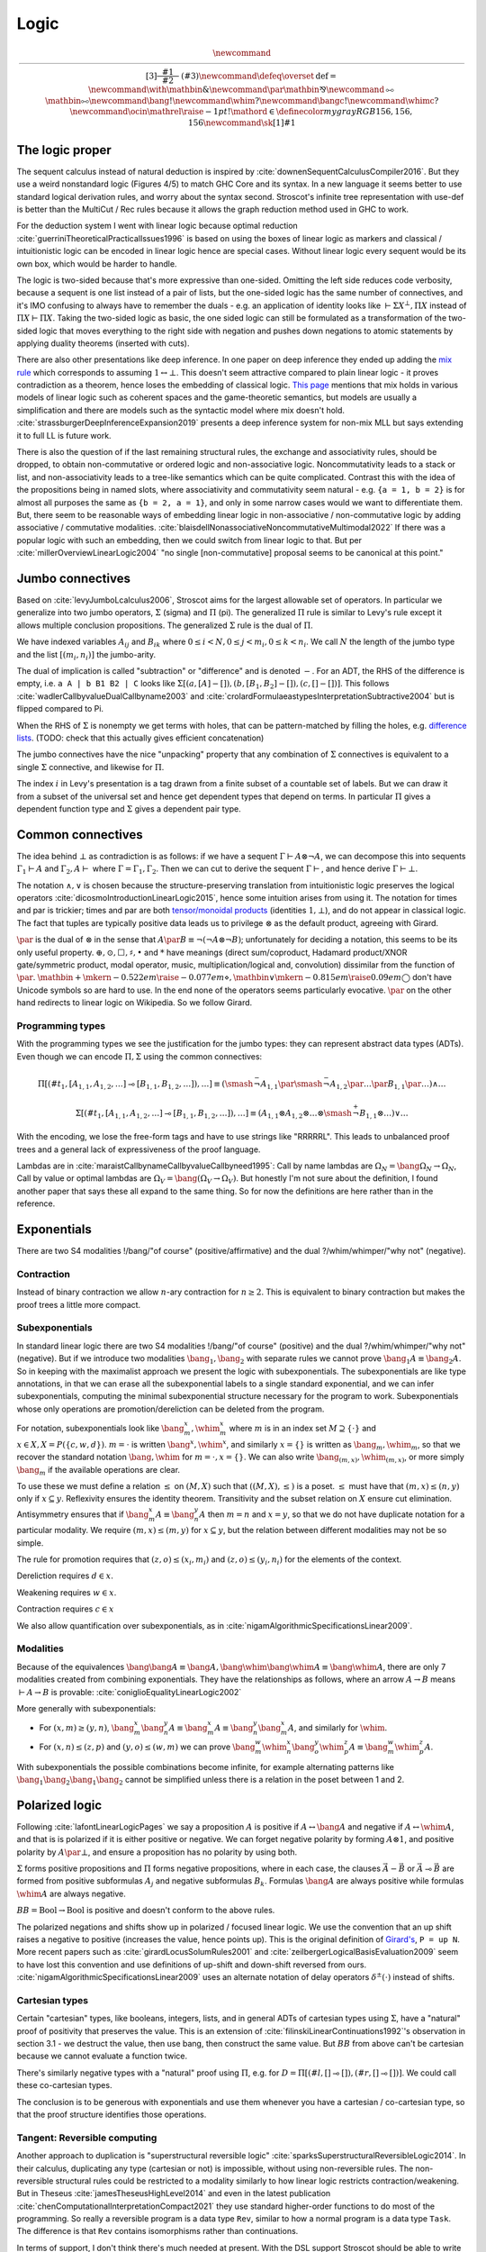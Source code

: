 Logic
#####

.. math::

  \newcommand{\rule}[3]{ \dfrac{\displaystyle ~~#1~~ }{\displaystyle ~~#2~~ } \  (#3)}
  \newcommand{\defeq}{\overset{\text{def}}{=}}
  \newcommand{\with}{\mathbin{\mathrm{\&}}}
  \newcommand{\par}{\mathbin{\mathrm{⅋}}}
  \newcommand{\multimapboth}{\mathbin{\mathrm{⧟}}}
  \newcommand{\bang}{{\mathrm{!}}}
  \newcommand{\whim}{{\mathrm{?}}}
  \newcommand{\bangc}{{\mathrm{!}}}
  \newcommand{\whimc}{{\mathrm{?}}}
  \newcommand{\ocin}{\mathrel{\raise{-1pt}{\mathrm{!}}\mathord{\in}}}
  \definecolor{mygray}{RGB}{156,156,156}
  \newcommand{\sk}[1]{{\color{mygray} #1}}

The logic proper
================

The sequent calculus instead of natural deduction is inspired by :cite:`downenSequentCalculusCompiler2016`. But they use a weird nonstandard logic (Figures 4/5) to match GHC Core and its syntax. In a new language it seems better to use standard logical derivation rules, and worry about the syntax second. Stroscot's infinite tree representation with use-def is better than the MultiCut / Rec rules because it allows the graph reduction method used in GHC to work.

For the deduction system I went with linear logic because optimal reduction :cite:`guerriniTheoreticalPracticalIssues1996` is based on using the boxes of linear logic as markers and classical / intuitionistic logic can be encoded in linear logic hence are special cases. Without linear logic every sequent would be its own box, which would be harder to handle.

The logic is two-sided because that's more expressive than one-sided. Omitting the left side reduces code verbosity, because a sequent is one list instead of a pair of lists, but the one-sided logic has the same number of connectives, and it's IMO confusing to always have to remember the duals - e.g. an application of identity looks like :math:`\vdash \Sigma X^\bot, \Pi X` instead of :math:`\Pi X \vdash \Pi X`. Taking the two-sided logic as basic, the one sided logic can still be formulated as a transformation of the two-sided logic that moves everything to the right side with negation and pushes down negations to atomic statements by applying duality theorems (inserted with cuts).

There are also other presentations like deep inference. In one paper on deep inference they ended up adding the `mix rule <https://ncatlab.org/nlab/show/mix+rule>`__ which corresponds to assuming :math:`1 \leftrightarrow \bot`. This doesn't seem attractive compared to plain linear logic - it proves contradiction as a theorem, hence loses the embedding of classical logic. `This page <https://www.pls-lab.org/en/Mix_rule>`__ mentions that mix holds in various models of linear logic such as coherent spaces and the game-theoretic semantics, but models are usually a simplification and there are models such as the syntactic model where mix doesn't hold. :cite:`strassburgerDeepInferenceExpansion2019` presents a deep inference system for non-mix MLL but says extending it to full LL is future work.

There is also the question of if the last remaining structural rules, the exchange and associativity rules, should be dropped, to obtain non-commutative or ordered logic and non-associative logic. Noncommutativity leads to a stack or list, and non-associativity leads to a tree-like semantics which can be quite complicated. Contrast this with the idea of the propositions being in named slots, where associativity and commutativity seem natural - e.g. ``{a = 1, b = 2}`` is for almost all purposes the same as ``{b = 2, a = 1}``, and only in some narrow cases would we want to differentiate them. But, there seem to be reasonable ways of embedding linear logic in non-associative / non-commutative logic by adding associative / commutative modalities. :cite:`blaisdellNonassociativeNoncommutativeMultimodal2022` If there was a popular logic with such an embedding, then we could switch from linear logic to that. But per :cite:`millerOverviewLinearLogic2004` "no single [non-commutative] proposal seems to be canonical at this point."

Jumbo connectives
=================

Based on :cite:`levyJumboLcalculus2006`, Stroscot aims for the largest allowable set of operators. In particular we generalize into two jumbo operators, :math:`\Sigma` (sigma) and :math:`\Pi` (pi). The generalized :math:`\Pi` rule is similar to Levy's rule except it allows multiple conclusion propositions. The generalized :math:`\Sigma` rule is the dual of :math:`\Pi`.

We have indexed variables :math:`A_{ij}` and :math:`B_{ik}` where :math:`0 \leq i < N, 0 \leq j < m_i, 0 \leq k < n_i`. We call :math:`N` the length of the jumbo type and the list :math:`[(m_i,n_i)]` the jumbo-arity.

The dual of implication is called "subtraction" or "difference" and is denoted :math:`-`. For an ADT, the RHS of the difference is empty, i.e. ``a A | b B1 B2 | C`` looks like :math:`\Sigma [(a, [A]-[]),(b, [B_1, B_2]-[]), (c,[]-[])]`. This follows :cite:`wadlerCallbyvalueDualCallbyname2003` and :cite:`crolardFormulaeastypesInterpretationSubtractive2004` but is flipped compared to Pi.

When the RHS of :math:`\Sigma` is nonempty we get terms with holes, that can be pattern-matched by filling the holes, e.g. `difference lists <https://en.wikipedia.org/wiki/Difference_list>`__. (TODO: check that this actually gives efficient concatenation)

The jumbo connectives have the nice "unpacking" property that any combination of :math:`\Sigma` connectives is equivalent to a single :math:`\Sigma` connective, and likewise for :math:`\Pi`.

The index :math:`i` in Levy's presentation is a tag drawn from a finite subset of a countable set of labels. But we can draw it from a subset of the universal set and hence get dependent types that depend on terms. In particular :math:`\Pi` gives a dependent function type and :math:`\Sigma` gives a dependent pair type.

Common connectives
==================

The idea behind :math:`\bot` as contradiction is as follows: if we have a sequent :math:`\Gamma \vdash A\otimes \neg A`, we can decompose this into sequents :math:`\Gamma_1 \vdash A` and :math:`\Gamma_2, A \vdash` where :math:`\Gamma = \Gamma_1, \Gamma_2`. Then we can cut to derive the sequent :math:`\Gamma \vdash`, and hence derive :math:`\Gamma \vdash \bot`.

The notation :math:`\land,\lor` is chosen because the structure-preserving translation from intuitionistic logic preserves the logical operators :cite:`dicosmoIntroductionLinearLogic2015`, hence some intuition arises from using it. The notation for times and par is trickier; times and par are both `tensor/monoidal products <https://en.wikipedia.org/wiki/Monoidal_category>`__ (identities :math:`1,\bot`), and do not appear in classical logic. The fact that tuples are typically positive data leads us to privilege :math:`\otimes` as the default product, agreeing with Girard.

:math:`\par` is the dual of :math:`\otimes` in the sense that :math:`A \par B \equiv \neg (\neg A \otimes \neg B)`; unfortunately for deciding a notation, this seems to be its only useful property. :math:`\oplus, \odot ,\Box,\sharp, \bullet` and :math:`*` have meanings (direct sum/coproduct, Hadamard product/XNOR gate/symmetric product, modal operator, music, multiplication/logical and, convolution) dissimilar from the function of :math:`\par`. :math:`\mathbin{{\scriptstyle+}\mkern-0.522em\raise{-0.077em}{\diamond}},\mathbin{{\vee}\mkern-0.815em\raise{0.09em}{\bigcirc}}` don't have Unicode symbols so are hard to use. In the end none of the operators seems particularly evocative. :math:`\par` on the other hand redirects to linear logic on Wikipedia. So we follow Girard.

Programming types
-----------------

With the programming types we see the justification for the jumbo types: they can represent abstract data types (ADTs). Even though we can encode :math:`\Pi,\Sigma` using the common connectives:

.. math::

  \Pi [(\#t_1,[A_{1,1},A_{1,2},\ldots] \multimap [B_{1,1},B_{1,2},\ldots]),\ldots] \equiv (\smash{\stackrel{-}{\neg}} A_{1,1} \par \smash{\stackrel{-}{\neg}} A_{1,2} \par \ldots \par B_{1,1} \par \ldots) \land \ldots

  \Sigma [(\#t_1,[A_{1,1},A_{1,2},\ldots] \multimap [B_{1,1},B_{1,2},\ldots]),\ldots] \equiv (A_{1,1} \otimes A_{1,2} \otimes \ldots \otimes \smash{\stackrel{+}{\neg}} B_{1,1} \otimes \ldots) \lor \ldots

With the encoding, we lose the free-form tags and have to use strings like "RRRRRL". This leads to unbalanced proof trees and a general lack of expressiveness of the proof language.

Lambdas are in :cite:`maraistCallbynameCallbyvalueCallbyneed1995`: Call by name lambdas are :math:`\Omega_N = \bang \Omega_N \to \Omega_N`, Call by value or optimal lambdas are :math:`\Omega_V = \bang (\Omega_V \to \Omega_V)`. But honestly I'm not sure about the definition, I found another paper that says these all expand to the same thing. So for now the definitions are here rather than in the reference.

Exponentials
============

There are two S4 modalities !/bang/"of course" (positive/affirmative) and the dual ?/whim/whimper/"why not" (negative).

Contraction
-----------

Instead of binary contraction we allow :math:`n`-ary contraction for :math:`n\geq 2`. This is equivalent to binary contraction but makes the proof trees a little more compact.

Subexponentials
---------------

In standard linear logic there are two S4 modalities !/bang/"of course" (positive) and the dual ?/whim/whimper/"why not" (negative). But if we introduce two modalities :math:`\bang_1, \bang_2` with separate rules we cannot prove :math:`\bang_1 A \equiv \bang_2 A`. So in keeping with the maximalist approach we present the logic with subexponentials. The subexponentials are like type annotations, in that we can erase all the subexponential labels to a single standard exponential, and we can infer subexponentials, computing the minimal subexponential structure necessary for the program to work. Subexponentials whose only operations are promotion/dereliction can be deleted from the program.

For notation, subexponentials look like :math:`\bang^x_m,\whim^x_m` where :math:`m` is in an index set :math:`M \supseteq \{\cdot\}` and :math:`x \in X, X = P(\{c, w, d\})`. :math:`m=\cdot` is written :math:`\bang^x,\whim^x`, and similarly :math:`x=\{\}` is written as :math:`\bang_m,\whim_m`, so that we recover the standard notation :math:`\bang,\whim` for :math:`m=\cdot,x=\{\}`. We can also write :math:`\bang_{(m,x)},\whim_{(m,x)}`, or more simply :math:`\bang_{m}` if the available operations are clear.

To use these we must define a relation :math:`\leq` on :math:`(M,X)` such that :math:`((M,X),\leq)` is a poset. :math:`\leq` must have that :math:`(m,x) \leq (n,y)` only if :math:`x\subseteq y`. Reflexivity ensures the identity theorem. Transitivity and the subset relation on :math:`X` ensure cut elimination. Antisymmetry ensures that if :math:`\bang^x_m A \equiv \bang^y_n A` then :math:`m=n` and :math:`x=y`, so that we do not have duplicate notation for a particular modality. We require :math:`(m,x) \leq (m,y)` for :math:`x \subseteq y`, but the relation between different modalities may not be so simple.

The rule for promotion requires that :math:`(z,o)\leq (x_i,m_i)` and :math:`(z,o)\leq (y_i,n_i)` for the elements of the context.

.. math::
  :nowrap:

  \begin{array}{cc}
    \rule{\overrightarrow{\bang^{x_i}_{m_i} \Gamma_i } \vdash A, \overrightarrow{\whim^{y_i}_{n_i}\Delta_i} }{\overrightarrow{\bang^{x_i}_{m_i} \Gamma_i } \vdash \bang^z_o A, \overrightarrow{\whim^{y_i}_{n_i}\Delta_i}}{\bang}
    &
    \rule{\overrightarrow{\bang^{x_i}_{m_i} \Gamma_i } , A\vdash \overrightarrow{\whim^{y_i}_{n_i}\Delta_i} }{\overrightarrow{\bang^{x_i}_{m_i} \Gamma_i }, \whim^z_o A \vdash \overrightarrow{\whim^{y_i}_{n_i}\Delta_i}}{\whim}

  \end{array}

Dereliction requires :math:`d \in x`.

.. math::
  :nowrap:

  \begin{array}{cc}
    \rule{\sk{\Gamma}, A \vdash \sk{\Delta} }{\sk{\Gamma}, \bang^x_m A \vdash \sk{\Delta}}{\bang d}
  & \rule{\sk{\Gamma} \vdash A, \sk{\Delta} }{\sk{\Gamma} \vdash \whim^x_m A, \sk{\Delta}}{\whim d}
  \end{array}

Weakening requires :math:`w \in x`.

.. math::
  :nowrap:

  \begin{array}{cc}
      \rule{\sk{\Gamma} \vdash \sk{\Delta} }{\sk{\Gamma}, \bang^x_m A \vdash \sk{\Delta}}{\bang w}
    & \rule{\sk{\Gamma} \vdash \sk{\Delta} }{\sk{\Gamma} \vdash \whim^x_m A, \sk{\Delta}}{\whim w}
    \end{array}

Contraction requires :math:`c \in x`

.. math::
  :nowrap:

  \begin{array}{cc}
      \rule{\sk{\Gamma}, \overrightarrow{\bang^x_m A, \bang^x_m A, \cdots} \vdash \sk{\Delta} }{\sk{\Gamma}, \bang^x_m A \vdash \sk{\Delta}}{\bang c_n}
    & \rule{\sk{\Gamma} \vdash \overrightarrow{\whim^x_m A, \whim^x_m A, \cdots}, \sk{\Delta} }{\sk{\Gamma} \vdash \whim^x_m A, \sk{\Delta}}{\whim c_n}
  \end{array}

We also allow quantification over subexponentials, as in :cite:`nigamAlgorithmicSpecificationsLinear2009`.

Modalities
----------

Because of the equivalences :math:`\bang \bang A \equiv \bang A, \bang \whim \bang \whim A \equiv \bang \whim A`, there are only 7 modalities created from combining exponentials. They have the relationships as follows, where an arrow :math:`A \to B` means :math:`\vdash A \to B` is provable:  :cite:`coniglioEqualityLinearLogic2002`

.. graphviz::

  digraph G {
    rankdir=LR
    "!A" -> "A"
    "A" ->"?A"
    "!A" -> "!?!A" -> {"!?A","?!A"} -> "?!?A" -> "?A"
    subgraph C {
      rank=same
      "A","!?A","?!A"
    }
  }

More generally with subexponentials:

* For :math:`(x,m)\geq(y,n)`, :math:`\bang^x_m \bang^y_n A \equiv \bang^x_m A \equiv \bang^y_n \bang^x_m A`, and similarly for :math:`\whim`.
* For :math:`(x,n)\leq(z,p)` and :math:`(y,o)\leq(w,m)` we can prove :math:`\bang^w_m \whim^x_n \bang^y_o \whim^z_p A \equiv \bang^w_m \whim^z_p A`.

With subexponentials the possible combinations become infinite, for example alternating patterns like :math:`\bang_1 \bang_2 \bang_1 \bang_2` cannot be simplified unless there is a relation in the poset between 1 and 2.

Polarized logic
===============

Following :cite:`lafontLinearLogicPages` we say a proposition :math:`A` is positive if :math:`A \leftrightarrow \bang A` and negative if :math:`A \leftrightarrow \whim A`, and that is is polarized if it is either positive or negative. We can forget negative polarity by forming :math:`A\otimes 1`, and positive polarity by :math:`A \par \bot`, and ensure a proposition has no polarity by using both.

:math:`\Sigma` forms positive propositions and :math:`\Pi` forms negative propositions, where in each case, the clauses :math:`\vec A - \vec B` or :math:`\vec A \multimap \vec B` are formed from positive subformulas :math:`A_j` and negative subformulas :math:`B_k`. Formulas :math:`\bang A` are always positive while formulas :math:`\whim A` are always negative.

:math:`BB = \text{Bool} \to \text{Bool}` is positive and doesn't conform to the above rules.

The polarized negations and shifts show up in polarized / focused linear logic. We use the convention that an up shift raises a negative to positive (increases the value, hence points up). This is the original definition of `Girard's <https://www.seas.upenn.edu/~sweirich/types/archive/1991/msg00123.html>`__, ``P = up N``. More recent papers such as :cite:`girardLocusSolumRules2001` and :cite:`zeilbergerLogicalBasisEvaluation2009` seem to have lost this convention and use definitions of up-shift and down-shift reversed from ours. :cite:`nigamAlgorithmicSpecificationsLinear2009` uses an alternate notation of delay operators :math:`\delta^\pm(\cdot)` instead of shifts.

Cartesian types
---------------

Certain "cartesian" types, like booleans, integers, lists, and in general ADTs of cartesian types using :math:`\Sigma`, have a "natural" proof of positivity that preserves the value. This is an extension of :cite:`filinskiLinearContinuations1992`'s observation in section 3.1 - we destruct the value, then use bang, then construct the same value. But :math:`BB` from above can't be cartesian because we cannot evaluate a function twice.

There's similarly negative types with a "natural" proof using :math:`\Pi`, e.g. for :math:`D=\Pi[(\#l,[]\multimap []),(\#r,[]\multimap [])]`. We could call these co-cartesian types.

The conclusion is to be generous with exponentials and use them whenever you have a cartesian / co-cartesian type, so that the proof structure identifies those operations.

Tangent: Reversible computing
-----------------------------

Another approach to duplication is "superstructural reversible logic" :cite:`sparksSuperstructuralReversibleLogic2014`. In their calculus, duplicating any type (cartesian or not) is impossible, without using non-reversible rules. The non-reversible structural rules could be restricted to a modality similarly to how linear logic restricts contraction/weakening. But in Theseus :cite:`jamesTheseusHighLevel2014` and even in the latest publication :cite:`chenComputationalInterpretationCompact2021` they use standard higher-order functions to do most of the programming. So really a reversible program is a data type ``Rev``, similar to how a normal program is a data type ``Task``. The difference is that ``Rev`` contains isomorphisms rather than continuations.

In terms of support, I don't think there's much needed at present. With the DSL support Stroscot should be able to write isomorphisms similar to Theseus, and run them forwards/backwards like the `Agda code <https://github.com/DreamLinuxer/popl21-artifact>`__. Once there is hardware/an ISA/an OS to target it should be straightforward to extend this basic support to a compiler.

Structural rules
================

As is usual for linear logic there are no structural rules for weakening or contraction (they are restricted to the exponentials above). And in Core we use a graph representation that internalizes the exchange rule, so there is not really an exchange rule either.

Restricting the exchange rule would result in an ordered type system / noncommutative logic, similar to a stack machine. But :cite:`shiVirtualMachineShowdown2005` shows that a register model is much better for an implementation - the extra stack swapping instructions give no benefit. Similarly restricting associativity would turn sequent lists into a binary tree - but this also has no benefit, it would just be a lot of shuffling operations. The number of operators would explode because every tree structure / stack index would create a new operator. Overall messing with the exchange rule seems like a nothing burger - some theoretical papers, but no real meat.

The cut rule is technically a theorem; we can prove that any proof using cut can be reformulated to be cut-free. But the expansion may result in exponentially more rule applications.

Similarly the identity rule is a theorem for propositional logic: we can produce a proof tree for :math:`A \vdash A` for any finite proposition :math:`A` via expansion of all the cases. Using the identity rule speeds up reduction because it skips iterating through the structure, and it also allows manipulating (prefixes of) :ref:`infinite <infinite>` trees.

Quantifiers
===========

To move from propositional to first-order logic we must extend the identity rule to allow terms. Some presentations call the identity rule "ax", for identity axiom, but in general the identity rule is a theorem so this seems foolish. Instead we list the identity rule explicitly when needed.

`nLab <https://ncatlab.org/nlab/show/sequent+calculus>`__ defines a substitution rule/theorem. There is a theorem that substitution rules can be eliminated from the proof tree, proven by taking the proof tree for :math:`\Gamma \vdash \Delta` and replacing all its identities :math:`x \vdash x` with identities :math:`t \vdash t`. This requires :math:`t \vdash t` to hold, hence we include it. If the identity rule is not used with ``x`` in the proof tree, then the identity rule is not needed for the substitution, but such a situation is unlikely.

Quantifiers also require the identity rule, because cut elimination applies substitution of ``x`` for ``t`` in the proof tree where ``x`` is a variable.

Cut elimination for quantifiers is sound because the number of quantifiers in the sequent decreases.

Logic translations
==================

First we must define classical and intuitionistic logic. To define classical logic we simply add standard structural weakening and contraction rules to our linear logic. Then :math:`A\otimes B \equiv A \land B`, :math:`A\par B \equiv A \lor B`, and we obtain the usual classical logic with modalities :cite:`lafontLinearLogicPages`; all the connectives decompose into or are equivalent to the standard ones. To define intuitionistic logic we take classical logic and restrict the right hand side of all sequents to have at most one consequent; various pi/sigma connectives cannot be used as they would create multiple consequents, and similarly right contraction cannot be used. We allow disallow right weakening to make the translation easier.

The translation from intuitionistic logic to linear logic decorates every proposition and subproposition with !. :cite:`dicosmoIntroductionLinearLogic2015`

.. math::

  \left[\prod \limits_{i} \left(\overrightarrow{A_i} \multimap \overrightarrow{B_i}\right)\right]_I &= \prod \limits_{i} \left(\overrightarrow{\bang\left[A_i\right]_I} \multimap \overrightarrow{\bang\left[B_i\right]_I}\right)

  \left[\sum \limits_{i} \left(\overrightarrow{A_i} - \overrightarrow{B_i}\right)\right]_I &= \sum \limits_{i} \left(\overrightarrow{\bang\left[A_i\right]_I} - \overrightarrow{\bang\left[B_i\right]_I}\right)

We can translate classical logic into intuitionistic logic by decorating every proposition and subproposition with :math:`\neg\neg` and moving the right to the left with another negation, i.e. :math:`\Gamma \vdash \Delta \Rightarrow \Gamma', \neg \Delta' \vdash`. Thus the translation of classical logic into linear logic decorates like :math:`\neg \bang (\neg \bang A) \equiv \whim \bang A`.

These two decoration translations preserve proof structure, in the sense that every intuitionistic/classical proof tree can be converted to a linear logic proof tree, and the reverse as well if the linear logic proof tree's sequent is the result of the proposition translation.

Patterns
========

We call sequents of the form :math:`\vdash A` proofs of :math:`A`. Similarly sequents :math:`A \vdash` are refutations of :math:`A`. :math:`\Sigma_R` constructs a proof from a collection of proofs and refutations, while :math:`\Pi_L` constructs a refutation from a collection of proofs and refutations. We can similarly consider proof patterns :math:`x, \ldots, z \vdash A` / refutation patterns :math:`x,\ldots,z, A \vdash` where :math:`x,\ldots,z` are free variables.

If we have a proof of :math:`A` then :math:`A` is a theorem (also called a tautology). If we prove a sequent :math:`\Gamma \vdash` then :math:`\Gamma` is a contradiction. We define equivalence :math:`A\equiv B` as the theorem :math:`\vdash A \leftrightarrow B`.

Definitions
===========

I didn't find any relevant papers on defining new notation for expressions in the sequent calculus. So we have to prove consistency ourselves. But I think the cut elimination theorem poses no problem, the key and commutative cases are trivial.

The identity rule fails if the notation expands via an infinite chain of definitions :math:`A_1 = \ldots A_2 \ldots, A_2 = \ldots A_3 \ldots = \ldots`. For example for Russell's paradox and the related :math:`\{x : x \in x\}  \in \{x : x \in x\} = \{x : x \in x\}  \in \{x : x \in x\} = \ldots`. Hence we exclude such circular definitions by requiring the identity theorem to complete for all notations.

For the substitution theorem goes through with the same restriction on notation. The proof works by replacing variable identities :math:`x \vdash x` with more complex identities :math:`A \vdash A`.

Non-circularity is a pretty loose restriction. If we know a definition is size-decreasing, we can induct as usual to prove the identity theorem: use the basic identity theorem on non-definition subtrees, use the definition rule on both sides for each definition, and continue switching between the two until it's built up. Hence we only have to be careful for definitions like sets that can increase size when expanded.

Set theory
==========

The naive set theory definition comes from :cite:`shirahataLinearSetTheory1994` (page 10). The rest of the definitions are similar to the ones in :cite:`shulmanLinearLogicConstructive2018` except :math:`\in` is not affirmative.

.. _paradoxes:

Paradoxes
---------

It seems from playing with some examples that forbidding circular definitions is sufficient to prevent Russell's paradox and Curry's paradox. For example with :math:`R = \{x\mid \whim \neg(x \in x)\}`, :math:`\{x\mid F \} \in R` is defined (and provable) but :math:`R \in R` is circular hence not defined. So we cannot write the premise of Russell's paradox. We could try to work around this with a proposition like :math:`t\in R \land t= R`. This is not circular, but it is not sufficient to derive a paradox, as in order to apply contraction we have to use a substitution that produces :math:`R \in R`. Curry's paradox :math:`X=\{x\mid x\in x \to Y\}` similarly contains :math:`x\in x` and hence the notation :math:`X \in X` is circular and therefore forbidden as well.

More formally, suppose the logic is inconsistent, i.e. there is a derivation :math:`\vdash \bot`. This must be derived from the empty sequent. Then what does cut elimination do? Either it completes, in which case we get a contradiction because no rule derives the empty sequent, or there's some infinite chain of cut elimination. I claim the infinite chain only happens if there is a circular definition involved and the identity or substitution rules are on the sides. Hence, forbidding circular definitions in the identity and cut rules solves the issue.

The question of whether a given set comprehension is defined is undecidable, as we can encode the lambda calculus and hence the halting problem - the beta rule :math:`(\lambda x. A) t` does the same substitution as :math:`t\in\{x\mid A\}`. We can approximate definedness with a termination checking algorithm, type system, or syntactic check:

* Strict comprehension, i.e. the bound variable can only appear once in the formula :cite:`shirahataLinearSetTheory1998` Very restrictive.
* New Foundations's stratified formulas :cite:`forsterQuineNewFoundations2019` :cite:`holmesElementarySetTheory1998` NFU + Infinity + Choice is known to be consistent with the theory of types with the Axiom of Infinity, and is a subtheory of ZFC + "there is an n-Mahlo cardinal for each concrete natural number n". But the stratification is restrictive, e.g. we cannot define a set of sets that contain themselves even though this definition is well-founded.
* Hindley-Milner type inference (since the simply typed lambda calculus terminates). Seems like a reasonable check.
* A size-checking algorithm like in :cite:`jonesCallbyvalueTerminationUntyped2008`. Seems to have unpredictable behavior, but may solve some things HM can't.
* Brute-force expansion. Also somewhat unpredictable.
* Intersection type system. Typeable iff terminating, but undecidable in general and tricky to approximate. But should be strictly better than HM.

There is also :cite:`shirahataLinearConservativeExtension1996` which allows sets built from ZF's axioms.

Equality
--------

The axioms of reflexivity, substitution, etc. can take a variety of modalities as in :cite:`coniglioEqualityLinearLogic2002`, some of them corresponding with intuitionistic and classical notions of equality. For sets we use linear weak extensional equality. Alternatively we could use intuitionistic equality :math:`A\overset{!}{=}B \defeq !(A=B)`, then substitution is :math:`A\overset{!}{=}B, \phi \vdash \phi[A/B]`. But the linear equality seems more useful.

Proof of the substitution property: For :math:`\Pi` we use the right rule to split into cases for each tag, then we use contraction/weakening on :math:`\bang(A=B)` to match the number of A's/B's in the case, then the left rule to split into each A and B, giving each branch a copy of the hypothesis. :math:`\Sigma` is similar but with the left first. For exponentials, quantifiers, and set comprehension we simply do left/right in the correct order. Then at the end we use the hypothesis to change :math:`A[x/a]` on the left or right to :math:`B[x/b]`, or else weakening to remove the hypothesis followed by the identity.

Infinite structures
===================

These are used to support infinite types like the lambda calculus or lists, and similarly infinite expressions like ``x = 1 : x``. We construct "infinite" as a terminal coalgebra - our proof trees turn into fixed points of systems of formal equations :cite:`karazerisFinalCoalgebrasAccessible2011`.

Infinite structures can be paradoxical, e.g. we can prove :math:`\vdash\bot` using cut on the proposition :math:`A=\neg A`. Cut elimination will often fail to complete, but there is a progress property in the sense that the cut can always be pushed down and eliminate an identity rule or two matching logical rules.

Hashing
=======

To hash the graphs we can use the tree structure of the sequent derivations. Each upward slot in a node is hashed with a fixed value and each downward slot is hashed with a value corresponding to the path through the derivation tree followed by the label of the upward slot. It is written as a single DFS traversal with the leaves as base case that stores the hashed subtree and a map from edge name to partial path.

Hashing infinite graphs is harder, we have to hash each SCC as a unit. See :cite:`mauborgneIncrementalUniqueRepresentation2000`.

Recursion
=========

Sequent Core :cite:`downenSequentCalculusCompiler2016` also introduces two more rules "multicut" and "rec" that are illogical but computationally useful:

.. math::

    \begin{array}{cc}
      \rule
        {\Gamma, \Theta \vdash \Delta, \Lambda \quad \Gamma', \Lambda \vdash \Theta, \Delta' }
        {\Gamma, \Gamma' \vdash \Delta, \Delta' }{\text{multicut}}
      &
      \rule
        { \overrightarrow{\Gamma, \vec \Lambda, \Theta_i \vdash \Lambda_i, \vec \Theta, \Delta }}
        {\Gamma, \overrightarrow{\Theta_i} \vdash \overrightarrow{\Lambda_i}, \Delta }{\text{rec}}
    \end{array}

These probably aren't needed, the use-def and infinite structures and types encode recursion better and we can use GHC's graph reduction model (below).

Alternately let can be encoded as a record and recursion via a fixed-point combinator or a cycle in the graph. In particular :cite:`kiselyovManyFacesFixedpoint2013` outline a polyvariadic combinator:

::

  fix_poly fl = fix (\self -> map ($ self) fl)

To implement ``fix`` we can use the variant of the Y combinator :math:`\lambda f.(\lambda x.x x) (\lambda x.f (x x))`. To type it we need the cyclic/recursive type :math:`Wr = \Pi[(^w, Wr, r)]` (in the sense of an infinite, regular tree).

BOHM uses a fan/duplication node combined with a loop.

Graph reduction
---------------

Following :cite:`jonesImplementationFunctionalProgramming1987` chapter 12 we give each definition node a static integer. Then the root is a distinguished definition. Assuming the static data is stored on disk and paged in/out as needed, we can minimize runtime memory use in a compiler pass by introducing as many use-def indirections as possible, one for every sequent in the derivation. This also makes the connections between rules uniform. But having lots of indirections is inefficient so a later pass would remove indirections that will be immediately used (chunkification).

The optimal fixedpoint algorithm outlined in :cite:`shamirFixedpointsRecursiveDefinitions1976` (10.18, PDF pages 240-242) is a variation of Tarjan's strongly connected component algorithm. Cuts between two definitions ``f x`` are memoized in a list, and if the SCC algorithm finds a component ``f x -> let g = ... in g (f x)`` then this component is solved. If it has a unique solution then that's the answer, otherwise ``f x`` diverges and is replaced with a ``RecursionError`` or ``AmbiguousError``. We assume the solver allows uninterpreted "holes", so that the SCC can be solved before its sub-computations.

For comparison, to compute the least fixed point we would maintain a "working graph" and incrementally unfold the definition when encountered. But with the optimal fixed point we first reduce the definition to a value while copying other definitions in.

The solver is an SMT solver on the predicate ``SAT(y == g y)``, and for uniqueness ``UNSAT(y == g y && y != y0)`` where ``y0`` is the first solution found. We exclude error values as possible solutions since the recursion error will be more informative.

The posets the paper uses appear to be pointed directed-complete partial orders `(cppo's) <https://en.wikipedia.org/wiki/Complete_partial_order>`__.

Primitives
==========

Primitives (integers) can be handled by hacking special cases into Cut; we add primitive functions of type PiR that use the arguments provided by PiL during a cut, and also literals, special values of type SigmaR. Alternately we can use compressed graphs.

Compressed graphs
-----------------

64-bit integers are represented as a sigma type with 2^64 possibilities. So addition is represented as a case expression, where each case contains another case expression, and then each case constructs the integer corresponding to the addition. There is a lot of fan-out at each step, which would require 2^128 values to represent, clearly infeasible. So although this is the conceptual representation, the actual representation has no fan-out for the cases - instead the case nodes create symbolic variables ``a`` and ``b``, and the constructed value has the tag ``a+b``.

Confluent reduction
===================

Reduction of our linear logic trees is not confluent, but only because of commuting cuts. If we drop the black edges and only consider proof nets, then the system is confluent. A cut only interacts with other cuts at identity rules, but with a cut-identity-cut pattern it doesn't matter which cut reduces with the identity. (TODO: prove this formally)

Since reduction is confluent, it does not change anything to reduce in non-normal order for a time. The reduction will still terminate when going back to normal order. So terminating reductions can always be performed and even non-terminating reductions can be reduced somewhat. Hence during compilation we want to reduce the program as much as possible - ideally the compiled core should be cut-free. We can detect diverging terms and replace them with error terms. But we can't eliminate cuts involving complex recursion, so have to create a heap or a stack allocation. For example the Fibonacci list ``let fibs = 0 :: 1 :: zipWith (+) fibs (tail fibs) in { repeat forever { n <- readInt; print (fibs !! n) } }``, this needs some kind of reduction graph or memo stack involved.

Levels
======

For the implementation of optimal reduction we can add level indices to the terms in the promotion and dereliction rules of :math:`\bangc/\whimc`, as in :cite:`martiniFineStructureExponential1995` and :cite:`guerriniTheoreticalPracticalIssues1996`. Conceptually all terms have indices, but we can recover the indices in a proof tree by propagating the indices from the promotion/dereliction rules up/down according to the criteria that the indices involved in all non-:math:`\bangc/\whimc` promotion/dereliction rules must be the same.

To handle level indices in infinite trees, we store the difference function ``\a -> a + (j-i)`` and recover the levels by tracing from the root of the derivation tree (which is always level 0) and applying the difference function when encountered.

The level of a context is the maximum of the levels of its terms, 0 if it is empty.

.. math::

    \begin{array}{ccc}
      \rule{\bangc\Gamma^i \vdash A^j, \whimc\Delta^i }{\bangc\Gamma^i \vdash \bangc A^i, \whimc\Delta^i}{\bangc}_{j = i+1}
      & \rule{\sk{\Gamma^i}, A^i \vdash \sk{\Delta^i} }{\sk{\Gamma^i}, \bangc A^j \vdash \sk{\Delta^i}}{\bangc d}_{j\leq i}
      & \rule{\sk{\Gamma}, \overrightarrow{\bangc A, \bangc A, \cdots} \vdash \sk{\Delta} }{\sk{\Gamma}, \bangc A \vdash \sk{\Delta}}{\bangc c_n}
    \end{array}

.. math::

    \begin{array}{ccc}
      \rule{\bangc\Gamma^i, A^j \vdash \whimc\Delta^i }{\bangc\Gamma^i, \whimc A^i \vdash \whimc\Delta^i}{\whimc}_{j = i+1}
      & \rule{\sk{\Gamma^i} \vdash A^i, \sk{\Delta^i} }{\sk{\Gamma^i} \vdash \whimc A^j, \sk{\Delta^i}}{\whimc d}_{j \leq i}
      & \rule{\sk{\Gamma} \vdash \overrightarrow{\whimc A, \whimc A, \cdots}, \sk{\Delta} }{\sk{\Gamma} \vdash \whimc A, \sk{\Delta}}{\whimc c_n}
    \end{array}


To handle level mismatches we might also need lifting operators. The conditions are unclear.

.. math::

    \begin{array}{cc}
      \rule{\Gamma^i \vdash A^j, \Delta^i }{\Gamma^i \vdash A^i, \Delta^i}{\text{lift}_R}_{j > i}
      &
      \rule{\Gamma^i, A^j \vdash \Delta^i }{\Gamma^i, A^i \vdash \Delta^i}{\text{lift}_L}_{j > i}
    \end{array}

In practice I went with a different approach that generates matching ``Dup`` nodes, so the levels aren't needed.